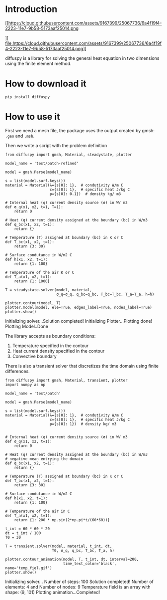 * Introduction
[[https://cloud.githubusercontent.com/assets/9167399/25067736/6a4f19f4-2223-11e7-9b58-5173aaf25014.png

][
file:https://cloud.githubusercontent.com/assets/9167399/25067736/6a4f19f4-2223-11e7-9b58-5173aaf25014.png]]

diffuspy is a library for solving the general heat equation in two dimensions using the finite element method.

* How to download it

#+BEGIN_SRC shell
pip install diffuspy
#+END_SRC


* How to use it

First we need a mesh file, the package uses the output created by gmsh: =.geo= and =.msh=.

Then we write a script with the problem definition

#+BEGIN_SRC ipython :session :exports both :results output drawer
from diffuspy import gmsh, Material, steadystate, plotter

model_name = 'test/patch-refined'

model = gmsh.Parse(model_name)

s = list(model.surf.keys())
material = Material(λ={s[0]: 1},  # condutivity W/m C
                    c={s[0]: 1},  # specific heat J/kg C
                    ρ={s[0]: 0.1})  # density kg/ m3

# Internal heat (q) current density source (σ) in W/ m3
def σ_q(x1, x2, t=1, T=1):
    return 0

# Heat (q) current density assigned at the boundary (bc) in W/m3
def q_bc(x1, x2, t=1):
    return {}

# Temperature (T) assigned at boundary (bc) in K or C
def T_bc(x1, x2, t=1):
    return {3: 30}

# Surface condutance in W/m2 C
def h(x1, x2, t=1):
    return {1: 100}

# Temperature of the air K or C
def T_a(x1, x2, t=1):
    return {1: 1000}

T = steadystate.solver(model, material,
                       σ_q=σ_q, q_bc=q_bc, T_bc=T_bc, T_a=T_a, h=h)

plotter.contour(model, T)
plotter.model(model, ele=True, edges_label=True, nodes_label=True)
plotter.show()
#+END_SRC

#+RESULTS:
:RESULTS:
Initializing solver...Solution completed!
Initializing Plotter...Plotting done!
Plotting Model..Done

[[https://cloud.githubusercontent.com/assets/9167399/25067802/c09bba5a-2224-11e7-99b5-e819ff41bc3c.png][file:https://cloud.githubusercontent.com/assets/9167399/25067802/c09bba5a-2224-11e7-99b5-e819ff41bc3c.png]]
[[https://cloud.githubusercontent.com/assets/9167399/25067801/be4339a4-2224-11e7-9bf2-8916699e4d04.png][file:https://cloud.githubusercontent.com/assets/9167399/25067801/be4339a4-2224-11e7-9bf2-8916699e4d04.png]]

:END:

The library accepts as boundary conditions:
1. Temperature specified in the contour
2. Heat current density specified in the contour
3. Convective boundary

There is also a transient solver that discretizes the time domain using finite differences.

#+BEGIN_SRC ipython :session :exports both :results output drawer
from diffuspy import gmsh, Material, transient, plotter
import numpy as np

model_name = 'test/patch'

model = gmsh.Parse(model_name)

s = list(model.surf.keys())
material = Material(λ={s[0]: 1},  # condutivity W/m C
                    c={s[0]: 1},  # specific heat J/kg C
                    ρ={s[0]: 1})  # density kg/ m3


# Internal heat (q) current density source (σ) in W/ m3
def σ_q(x1, x2, t=1):
    return 0

# Heat (q) current density assigned at the boundary (bc) in W/m3
# negative mean entrying the domain
def q_bc(x1, x2, t=1):
    return {}

# Temperature (T) assigned at boundary (bc) in K or C
def T_bc(x1, x2, t=1):
    return {3: 30}

# Surface condutance in W/m2 C
def h(x1, x2, t=1):
    return {1: 100}

# Temperature of the air in C
def T_a(x1, x2, t=1):
    return {1: 200 * np.sin(2*np.pi*t/(60*60))}

t_int = 60 * 60 * 20
dt = t_int / 100
T0 = 30

T = transient.solver(model, material, t_int, dt,
                     T0, σ_q, q_bc, T_bc, T_a, h)

plotter.contour_animation(model, T, t_int, dt, interval=200,
                          time_text_color='black', name='temp_fiel.gif')
plotter.show()
#+END_SRC

#+RESULTS:
:RESULTS:
Initializing solver...
Number of steps:  100
 Solution completed!
Number of elements: 4 and Number of nodes: 9
Temperature field is an array with shape:  (9, 101)
Plotting animation...Completed!
[[https://cloud.githubusercontent.com/assets/9167399/25067875/0e479966-2227-11e7-90d2-3fb4f3e811de.gif][file:https://cloud.githubusercontent.com/assets/9167399/25067875/0e479966-2227-11e7-90d2-3fb4f3e811de.gif]]
:END:
